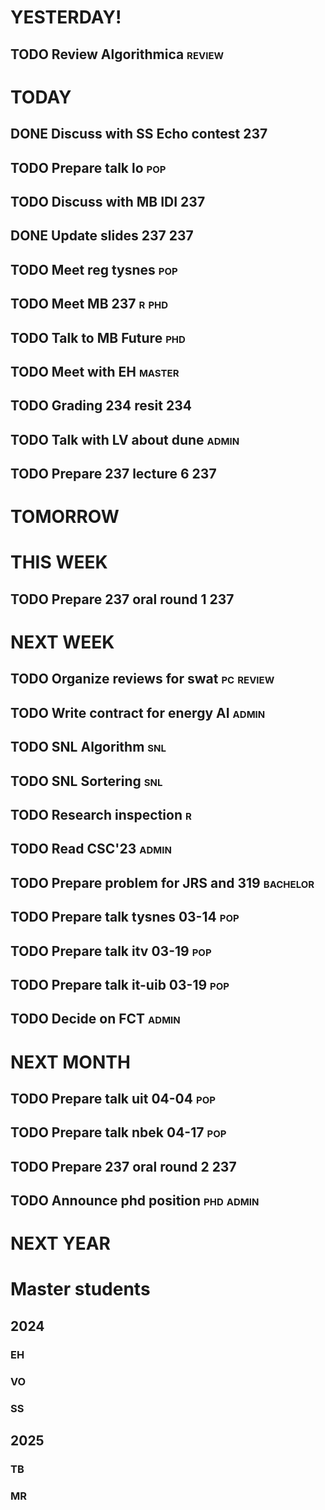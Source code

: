 * YESTERDAY!
** TODO Review Algorithmica                                          :review:
* TODAY
** DONE Discuss with SS Echo contest                                    :237:
** TODO Prepare talk lo                                                 :pop:
** TODO Discuss with MB IDI                                             :237:
** DONE Update slides 237                                               :237:
** TODO Meet reg tysnes                                                 :pop:
** TODO Meet MB                                                   :237:r:phd:
** TODO Talk to MB Future                                               :phd:
** TODO Meet with EH                                                 :master:
** TODO Grading 234 resit                                               :234:
** TODO Talk with LV about dune                                       :admin:
** TODO Prepare 237 lecture 6                                           :237:
* TOMORROW
* THIS WEEK
** TODO Prepare 237 oral round 1                                        :237:
* NEXT WEEK
** TODO Organize reviews for swat                                 :pc:review:
** TODO Write contract for energy AI                                  :admin:
** TODO SNL Algorithm                                                   :snl:
** TODO SNL Sortering                                                   :snl:
** TODO Research inspection                                               :r:
** TODO Read CSC'23                                                   :admin:
** TODO Prepare problem for JRS and 319                            :bachelor:
** TODO Prepare talk tysnes 03-14                                       :pop:
** TODO Prepare talk itv    03-19                                       :pop:
** TODO Prepare talk it-uib 03-19                                       :pop:
** TODO Decide on FCT                                                 :admin:
* NEXT MONTH
** TODO Prepare talk uit    04-04                                       :pop:
** TODO Prepare talk nbek   04-17                                       :pop:
** TODO Prepare 237 oral round 2                                        :237:
** TODO Announce phd position                                     :phd:admin:
* NEXT YEAR
* Master students
** 2024
*** EH
*** VO
*** SS
** 2025
*** TB
*** MR
